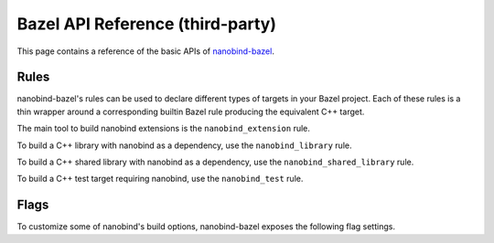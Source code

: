 .. _api_bazel:

Bazel API Reference (third-party)
=================================

This page contains a reference of the basic APIs of
`nanobind-bazel <https://github.com/nicholasjng/nanobind-bazel>`__.

.. _rules-bazel:

Rules
-----

nanobind-bazel's rules can be used to declare different types of targets in
your Bazel project. Each of these rules is a thin wrapper around a
corresponding builtin Bazel rule producing the equivalent C++ target.

The main tool to build nanobind extensions is the ``nanobind_extension`` rule.

.. cmake:command:: nanobind_extension

    Declares a Bazel target representing a nanobind extension, which contains
    the Python bindings of your C++ code.

    .. code-block:: python

        def nanobind_extension(
            name,
            domain = "",
            srcs = [],
            copts = [],
            deps = [],
            local_defines = [],
            **kwargs):

    It corresponds directly to the builtin
    `cc_binary <https://bazel.build/reference/be/c-cpp#cc_binary>`__ rule,
    with all keyword arguments being directly forwarded to a ``cc_binary`` 
    target.

    The ``domain`` argument can be used to build the target extension under a
    different ABI domain, as described in the :ref:`FAQ <type-visibility>`
    section.

To build a C++ library with nanobind as a dependency, use the 
``nanobind_library`` rule.

.. cmake:command:: nanobind_library

    Declares a Bazel target representing a C++ library depending on nanobind.

    .. code-block:: python

        def nanobind_library(
            name,
            copts = [],
            deps = [],
            **kwargs):

    It corresponds directly to the builtin
    `cc_library <https://bazel.build/reference/be/c-cpp#cc_library>`__ rule,
    with all keyword arguments being directly forwarded to a ``cc_library``
    target.

To build a C++ shared library with nanobind as a dependency, use the
``nanobind_shared_library`` rule.

.. cmake:command:: nanobind_shared_library

    Declares a Bazel target representing a C++ shared library depending on
    nanobind.

    .. code-block:: python

        def nanobind_shared_library(
            name,
            deps = [],
            **kwargs):

    It corresponds directly to the builtin
    `cc_shared_library <https://bazel.build/reference/be/
    c-cpp#cc_shared_library>`__ rule, with all keyword arguments being directly
    forwarded to a ``cc_shared_library`` target.

    *New in nanobind-bazel version 2.1.0 (unreleased).*

To build a C++ test target requiring nanobind, use the ``nanobind_test`` rule.

.. cmake:command:: nanobind_test

    Declares a Bazel target representing a C++ test depending on nanobind.

    .. code-block:: python

        def nanobind_test(
            name,
            copts = [],
            deps = [],
            **kwargs):

    It corresponds directly to the builtin
    `cc_test <https://bazel.build/reference/be/c-cpp#cc_test>`__ rule, with all
    keyword arguments being directly forwarded to a ``cc_test`` target.

.. _flags-bazel:

Flags
-----

To customize some of nanobind's build options, nanobind-bazel exposes the 
following flag settings.

.. cmake:command:: @nanobind_bazel//:minsize (boolean)

    Apply nanobind's size optimizations to the built extensions. Size
    optimizations are turned on by default, similarly to the CMake build.
    To turn off size optimizations, you can use the shorthand notation
    ``--no@nanobind_bazel//:minsize``.

.. cmake:command:: @nanobind_bazel//:py-limited-api (string)

    Build nanobind extensions against the stable ABI of the configured Python
    version. Allowed values are ``"cp312"``, ``"cp313"``, which target the
    stable ABI starting from Python 3.12 or 3.13, respectively. By default, all
    extensions are built without any ABI limitations.
